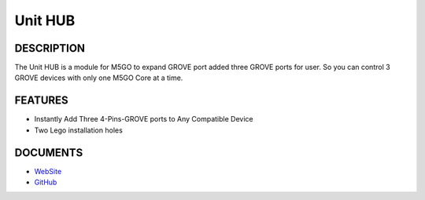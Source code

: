 Unit HUB
========

DESCRIPTION
-----------

The Unit HUB is a module for M5GO to expand GROVE port added three GROVE
ports for user. So you can control 3 GROVE devices with only one M5GO
Core at a time.

FEATURES
--------

-  Instantly Add Three 4-Pins-GROVE ports to Any Compatible Device
-  Two Lego installation holes

DOCUMENTS
---------

-  `WebSite <https://m5stack.com>`__
-  `GitHub <https://github.com/m5stack/M5GO>`__
